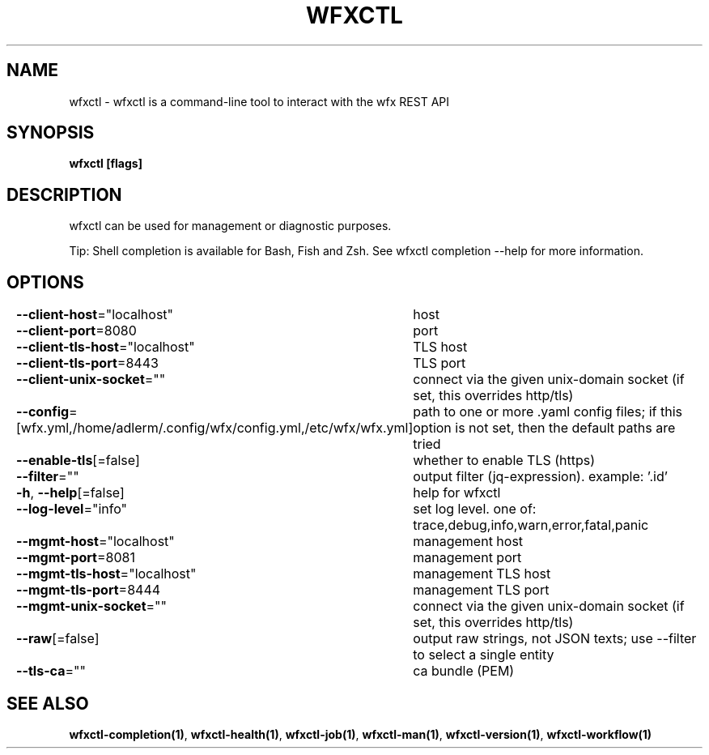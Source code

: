 .nh
.TH "WFXCTL" "1" "Dec 2024" "" ""

.SH NAME
.PP
wfxctl - wfxctl is a command-line tool to interact with the wfx REST API


.SH SYNOPSIS
.PP
\fBwfxctl [flags]\fP


.SH DESCRIPTION
.PP
wfxctl can be used for management or diagnostic purposes.

.PP
Tip: Shell completion is available for Bash, Fish and Zsh. See wfxctl completion --help for more information.


.SH OPTIONS
.PP
\fB--client-host\fP="localhost"
	host

.PP
\fB--client-port\fP=8080
	port

.PP
\fB--client-tls-host\fP="localhost"
	TLS host

.PP
\fB--client-tls-port\fP=8443
	TLS port

.PP
\fB--client-unix-socket\fP=""
	connect via the given unix-domain socket (if set, this overrides http/tls)

.PP
\fB--config\fP=[wfx.yml,/home/adlerm/.config/wfx/config.yml,/etc/wfx/wfx.yml]
	path to one or more .yaml config files; if this option is not set, then the default paths are tried

.PP
\fB--enable-tls\fP[=false]
	whether to enable TLS (https)

.PP
\fB--filter\fP=""
	output filter (jq-expression). example: '.id'

.PP
\fB-h\fP, \fB--help\fP[=false]
	help for wfxctl

.PP
\fB--log-level\fP="info"
	set log level. one of: trace,debug,info,warn,error,fatal,panic

.PP
\fB--mgmt-host\fP="localhost"
	management host

.PP
\fB--mgmt-port\fP=8081
	management port

.PP
\fB--mgmt-tls-host\fP="localhost"
	management TLS host

.PP
\fB--mgmt-tls-port\fP=8444
	management TLS port

.PP
\fB--mgmt-unix-socket\fP=""
	connect via the given unix-domain socket (if set, this overrides http/tls)

.PP
\fB--raw\fP[=false]
	output raw strings, not JSON texts; use --filter to select a single entity

.PP
\fB--tls-ca\fP=""
	ca bundle (PEM)


.SH SEE ALSO
.PP
\fBwfxctl-completion(1)\fP, \fBwfxctl-health(1)\fP, \fBwfxctl-job(1)\fP, \fBwfxctl-man(1)\fP, \fBwfxctl-version(1)\fP, \fBwfxctl-workflow(1)\fP
